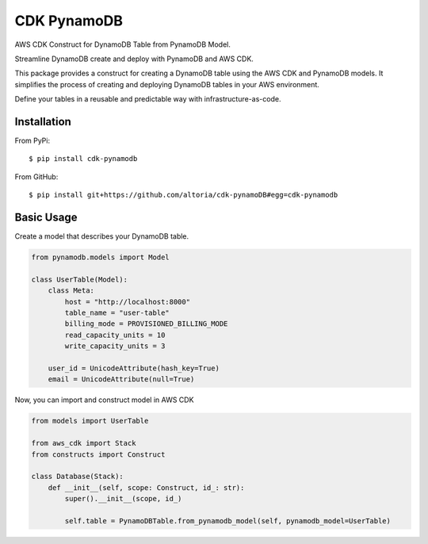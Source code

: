 ============
CDK PynamoDB
============

AWS CDK Construct for DynamoDB Table from PynamoDB Model.

Streamline DynamoDB create and deploy with PynamoDB and AWS CDK.

This package provides a construct for creating a DynamoDB table using the AWS CDK and PynamoDB models.
It simplifies the process of creating and deploying DynamoDB tables in your AWS environment.

Define your tables in a reusable and predictable way with infrastructure-as-code.


Installation
============
From PyPi::

    $ pip install cdk-pynamodb

From GitHub::

    $ pip install git+https://github.com/altoria/cdk-pynamoDB#egg=cdk-pynamodb



Basic Usage
===========

Create a model that describes your DynamoDB table.

.. code-block:: python3

    from pynamodb.models import Model

    class UserTable(Model):
        class Meta:
            host = "http://localhost:8000"
            table_name = "user-table"
            billing_mode = PROVISIONED_BILLING_MODE
            read_capacity_units = 10
            write_capacity_units = 3

        user_id = UnicodeAttribute(hash_key=True)
        email = UnicodeAttribute(null=True)

Now, you can import and construct model in AWS CDK

.. code-block:: python3

    from models import UserTable

    from aws_cdk import Stack
    from constructs import Construct

    class Database(Stack):
        def __init__(self, scope: Construct, id_: str):
            super().__init__(scope, id_)

            self.table = PynamoDBTable.from_pynamodb_model(self, pynamodb_model=UserTable)
